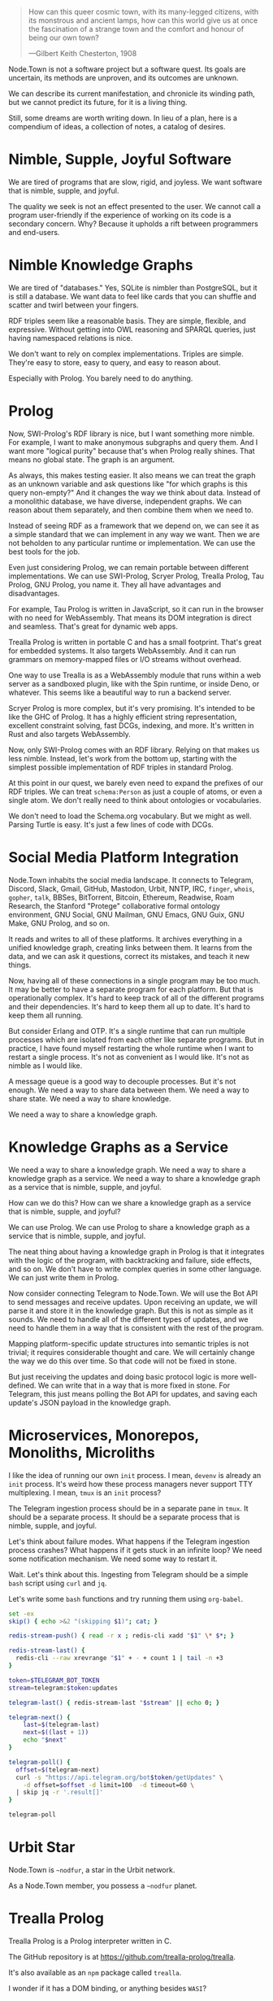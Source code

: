 #+BEGIN_QUOTE
How can this queer cosmic town, with its many-legged citizens, with
its monstrous and ancient lamps, how can this world give us at once
the fascination of a strange town and the comfort and honour of
being our own town?

---Gilbert Keith Chesterton, 1908
#+END_QUOTE

Node.Town is not a software project but a software quest.  Its goals
are uncertain, its methods are unproven, and its outcomes are unknown.

We can describe its current manifestation, and chronicle its winding
path, but we cannot predict its future, for it is a living thing.

Still, some dreams are worth writing down.  In lieu of a plan, here is
a compendium of ideas, a collection of notes, a catalog of desires.


* Nimble, Supple, Joyful Software

We are tired of programs that are slow, rigid, and joyless.  We want
software that is nimble, supple, and joyful.

The quality we seek is not an effect presented to the user.  We cannot
call a program user-friendly if the experience of working on its code
is a secondary concern.  Why?  Because it upholds a rift between
programmers and end-users.


* Nimble Knowledge Graphs

We are tired of "databases."  Yes, SQLite is nimbler than PostgreSQL,
but it is still a database.  We want data to feel like cards that you
can shuffle and scatter and twirl between your fingers.

RDF triples seem like a reasonable basis.  They are simple, flexible,
and expressive.  Without getting into OWL reasoning and SPARQL
queries, just having namespaced relations is nice.

We don't want to rely on complex implementations.  Triples are simple.
They're easy to store, easy to query, and easy to reason about.

Especially with Prolog.  You barely need to do anything.

* Prolog

Now, SWI-Prolog's RDF library is nice, but I want something more
nimble.  For example, I want to make anonymous subgraphs and query
them.  And I want more "logical purity" because that's when Prolog
really shines.  That means no global state.  The graph is an argument.

As always, this makes testing easier.  It also means we can treat the
graph as an unknown variable and ask questions like "for which graphs
is this query non-empty?"  And it changes the way we think about
data.  Instead of a monolithic database, we have diverse, independent
graphs.  We can reason about them separately, and then combine them
when we need to.

Instead of seeing RDF as a framework that we depend on, we can see it
as a simple standard that we can implement in any way we want.
Then we are not beholden to any particular runtime or implementation.
We can use the best tools for the job.

Even just considering Prolog, we can remain portable between different
implementations.  We can use SWI-Prolog, Scryer Prolog, Trealla
Prolog, Tau Prolog, GNU Prolog, you name it.  They all have advantages
and disadvantages.

For example, Tau Prolog is written in JavaScript, so it can run in the
browser with no need for WebAssembly.  That means its DOM integration
is direct and seamless.  That's great for dynamic web apps.

Trealla Prolog is written in portable C and has a small footprint.
That's great for embedded systems.  It also targets WebAssembly.
And it can run grammars on memory-mapped files or I/O streams
without overhead.

One way to use Trealla is as a WebAssembly module that runs within a
web server as a sandboxed plugin, like with the Spin runtime, or
inside Deno, or whatever.  This seems like a beautiful way to run a
backend server.

Scryer Prolog is more complex, but it's very promising.  It's intended
to be like the GHC of Prolog.  It has a highly efficient string
representation, excellent constraint solving, fast DCGs, indexing,
and more.  It's written in Rust and also targets WebAssembly.

Now, only SWI-Prolog comes with an RDF library.  Relying on that
makes us less nimble.  Instead, let's work from the bottom up,
starting with the simplest possible implementation of RDF triples
in standard Prolog.

At this point in our quest, we barely even need to expand the prefixes
of our RDF triples.  We can treat =schema:Person= as just a couple
of atoms, or even a single atom.  We don't really need to think about
ontologies or vocabularies.

We don't need to load the Schema.org vocabulary.  But we might as
well.  Parsing Turtle is easy.  It's just a few lines of code
with DCGs.


* Social Media Platform Integration

Node.Town inhabits the social media landscape.  It connects to
Telegram, Discord, Slack, Gmail, GitHub, Mastodon, Urbit, NNTP, IRC,
=finger=, =whois=, =gopher=, =talk=, BBSes, BitTorrent, Bitcoin,
Ethereum, Readwise, Roam Research, the Stanford "Protege"
collaborative formal ontology environment, GNU Social, GNU Mailman,
GNU Emacs, GNU Guix, GNU Make, GNU Prolog, and so on.

It reads and writes to all of these platforms.  It archives everything
in a unified knowledge graph, creating links between them.  It learns
from the data, and we can ask it questions, correct its mistakes,
and teach it new things.

Now, having all of these connections in a single program may be too
much.  It may be better to have a separate program for each platform.
But that is operationally complex.  It's hard to keep track of
all of the different programs and their dependencies.  It's hard to
keep them all up to date.  It's hard to keep them all running.

But consider Erlang and OTP.  It's a single runtime that can run
multiple processes which are isolated from each other like separate
programs.  But in practice, I have found myself restarting the whole
runtime when I want to restart a single process.  It's not as
convenient as I would like.  It's not as nimble as I would like.

A message queue is a good way to decouple processes.  But it's not
enough.  We need a way to share data between them.  We need a way to
share state.  We need a way to share knowledge.

We need a way to share a knowledge graph.

* Knowledge Graphs as a Service

We need a way to share a knowledge graph.  We need a way to share
a knowledge graph as a service.  We need a way to share a knowledge
graph as a service that is nimble, supple, and joyful.

How can we do this?  How can we share a knowledge graph as a service
that is nimble, supple, and joyful?

We can use Prolog.  We can use Prolog to share a knowledge graph as a
service that is nimble, supple, and joyful.

The neat thing about having a knowledge graph in Prolog is that it
integrates with the logic of the program, with backtracking and
failure, side effects, and so on.  We don't have to write complex
queries in some other language.  We can just write them in Prolog.

Now consider connecting Telegram to Node.Town.  We will use the Bot
API to send messages and receive updates.  Upon receiving an update,
we will parse it and store it in the knowledge graph.  But this is not
as simple as it sounds.  We need to handle all of the different types
of updates, and we need to handle them in a way that is consistent
with the rest of the program.

Mapping platform-specific update structures into semantic triples is
not trivial; it requires considerable thought and care.  We will
certainly change the way we do this over time.  So that code will not
be fixed in stone.

But just receiving the updates and doing basic protocol logic is more
well-defined.  We can write that in a way that is more fixed in stone.
For Telegram, this just means polling the Bot API for updates, and
saving each update's JSON payload in the knowledge graph.

* Microservices, Monorepos, Monoliths, Microliths

I like the idea of running our own =init= process.  I mean, =devenv=
is already an =init= process.  It's weird how these process managers
never support TTY multiplexing.  I mean, =tmux= is an =init= process?

The Telegram ingestion process should be in a separate pane in =tmux=.
It should be a separate process.  It should be a separate process
that is nimble, supple, and joyful.

Let's think about failure modes.  What happens if the Telegram
ingestion process crashes?  What happens if it gets stuck in an
infinite loop?  We need some notification mechanism.  We need some
way to restart it.

Wait.  Let's think about this.  Ingesting from Telegram should be
a simple =bash= script using =curl= and =jq=.

Let's write some =bash= functions and try running them using
=org-babel=.

#+BEGIN_SRC bash :results output
  set -ex
  skip() { echo >&2 "(skipping $1)"; cat; }

  redis-stream-push() { read -r x ; redis-cli xadd "$1" \* $*; }

  redis-stream-last() {
    redis-cli --raw xrevrange "$1" + - + count 1 | tail -n +3
  }

  token=$TELEGRAM_BOT_TOKEN
  stream=telegram:$token:updates

  telegram-last() { redis-stream-last "$stream" || echo 0; }

  telegram-next() {
      last=$(telegram-last)
      next=$((last + 1))
      echo "$next"
  }

  telegram-poll() {
    offset=$(telegram-next)
    curl -s "https://api.telegram.org/bot$token/getUpdates" \
      -d offset=$offset -d limit=100  -d timeout=60 \
    | skip jq -r '.result[]'
  }

  telegram-poll
#+END_SRC

#+RESULTS:
: {"ok":false,"error_code":404,"description":"Not Found"}

* Urbit Star

Node.Town is =~nodfur=, a star in the Urbit network.

As a Node.Town member, you possess a =~nodfur= planet.


* Trealla Prolog

Trealla Prolog is a Prolog interpreter written in C.

The GitHub repository is at https://github.com/trealla-prolog/trealla.

It's also available as an =npm= package called =trealla=.

I wonder if it has a DOM binding, or anything besides =WASI=?
